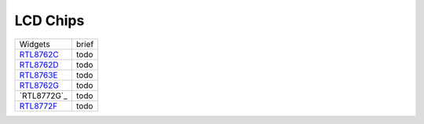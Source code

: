 LCD Chips
*************

==================                   ====================================  
Widgets                              brief    
------------------                   ------------------------------------  
`RTL8762C`_                          todo
`RTL8762D`_                          todo
`RTL8763E`_                          todo
`RTL8762G`_                          todo
`RTL8772G`_                          todo
`RTL8772F`_                          todo
==================                   ====================================  

.. _RTL8762C: https://www.realmcu.com/en/Home/Product/93cc0582-3a3f-4ea8-82ea-76c6504e478a
.. _RTL8762D: https://www.realmcu.com/en/Home/Product/52feef61-22d0-483e-926f-06eb10e804ca
.. _RTL8763E: https://www.realmcu.com/en/Home/Product/eed7a243-66bf-4b5c-b811-a60d2d4e95cf
.. _RTL8762G: https://www.realmcu.com/en/Home/Product/c175760b-088e-43d9-86da-1fc9b3f07ec3
.. _RTL87F2G: https://www.realmcu.com/en/Home/Product/c175760b-088e-43d9-86da-1fc9b3f07ec3
.. _RTL8772F: https://www.realmcu.com/en/Home/Product/c175760b-088e-43d9-86da-1fc9b3f07ec3

